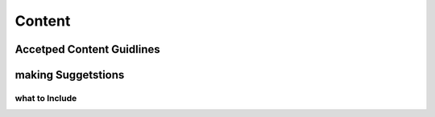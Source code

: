 Content
=======

Accetped Content Guidlines
++++++++++++++++++++++++++

making Suggetstions
+++++++++++++++++++

what to Include
~~~~~~~~~~~~~~~